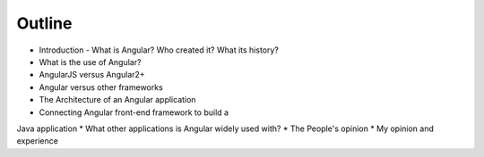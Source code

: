 Outline
=======

* Introduction - What is Angular? Who created it? What its history?
* What is the use of Angular?
* AngularJS versus Angular2+
* Angular versus other frameworks
* The Architecture of an Angular application
* Connecting Angular front-end framework to build a
Java application
* What other applications is Angular widely used with?
* The People's opinion
* My opinion and experience

